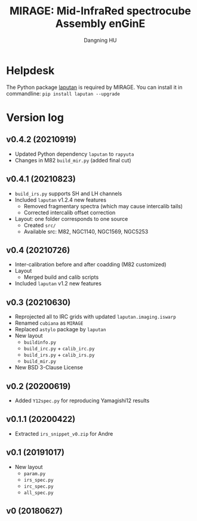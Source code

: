 #+TITLE: MIRAGE: Mid-InfraRed spectrocube Assembly enGinE
#+AUTHOR: Dangning HU

* Helpdesk
The Python package [[https://github.com/kxxdhdn/LAPUTAN][laputan]] is required by MIRAGE. You can install it in commandline: ~pip install laputan --upgrade~
* Version log
** v0.4.2 (20210919)
- Updated Python dependency ~laputan~ to ~rapyuta~
- Changes in M82 ~build_mir.py~ (added final cut)
** v0.4.1 (20210823)
- ~build_irs.py~ supports SH and LH channels
- Included ~laputan~ v1.2.4 new features
  + Removed fragmentary spectra (which may cause intercalib tails)
  + Corrected intercalib offset correction
- Layout: one folder corresponds to one source
  + Created ~src/~
  + Available src: M82, NGC1140, NGC1569, NGC5253
** v0.4 (20210726)
- Inter-calibration before and after coadding (M82 customized)
- Layout
  + Merged build and calib scripts
- Included ~laputan~ v1.2 new features
** v0.3 (20210630)
- Reprojected all to IRC grids with updated ~laputan.imaging.iswarp~
- Renamed ~cubiana~ as ~MIRAGE~
- Replaced ~astylo~ package by ~laputan~
- New layout
  + ~buildinfo.py~
  + ~build_irc.py~ + ~calib_irc.py~
  + ~build_irs.py~ + ~calib_irs.py~
  + ~build_mir.py~
- New BSD 3-Clause License
** v0.2 (20200619)
- Added ~Y12spec.py~ for reproducing Yamagishi12 results
** v0.1.1 (20200422)
- Extracted ~irs_snippet_v0.zip~ for Andre
** v0.1 (20191017)
- New layout
  + ~param.py~
  + ~irs_spec.py~
  + ~irc_spec.py~
  + ~all_spec.py~
** v0 (20180627)
